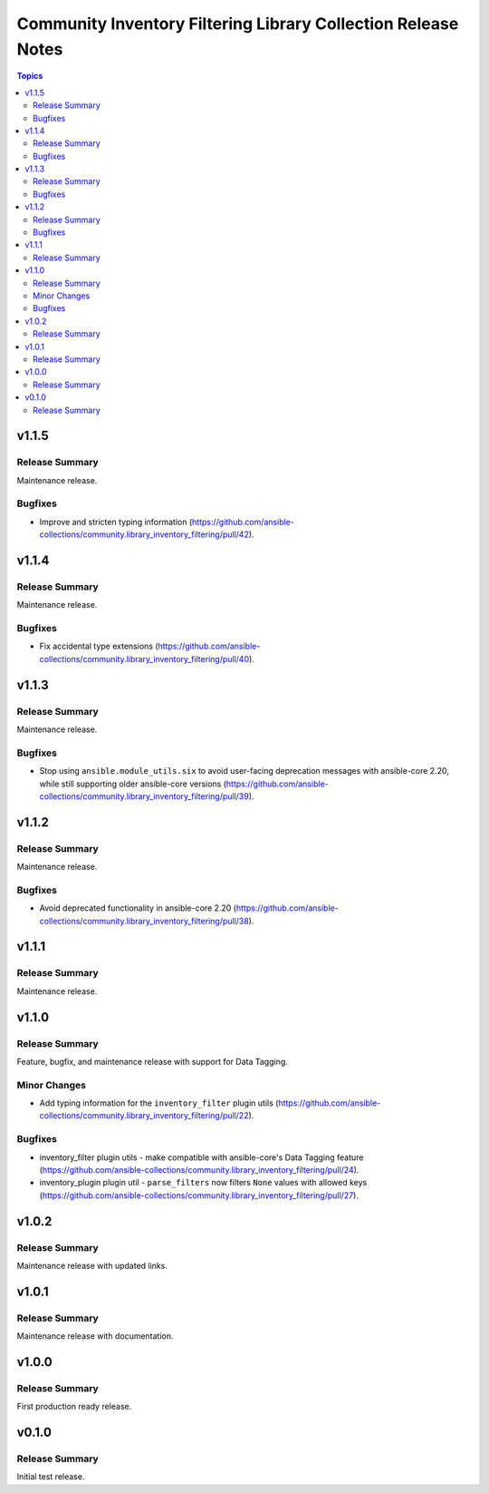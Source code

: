 ==============================================================
Community Inventory Filtering Library Collection Release Notes
==============================================================

.. contents:: Topics

v1.1.5
======

Release Summary
---------------

Maintenance release.

Bugfixes
--------

- Improve and stricten typing information (https://github.com/ansible-collections/community.library_inventory_filtering/pull/42).

v1.1.4
======

Release Summary
---------------

Maintenance release.

Bugfixes
--------

- Fix accidental type extensions (https://github.com/ansible-collections/community.library_inventory_filtering/pull/40).

v1.1.3
======

Release Summary
---------------

Maintenance release.

Bugfixes
--------

- Stop using ``ansible.module_utils.six`` to avoid user-facing deprecation messages with ansible-core 2.20, while still supporting older ansible-core versions (https://github.com/ansible-collections/community.library_inventory_filtering/pull/39).

v1.1.2
======

Release Summary
---------------

Maintenance release.

Bugfixes
--------

- Avoid deprecated functionality in ansible-core 2.20 (https://github.com/ansible-collections/community.library_inventory_filtering/pull/38).

v1.1.1
======

Release Summary
---------------

Maintenance release.

v1.1.0
======

Release Summary
---------------

Feature, bugfix, and maintenance release with support for Data Tagging.

Minor Changes
-------------

- Add typing information for the ``inventory_filter`` plugin utils (https://github.com/ansible-collections/community.library_inventory_filtering/pull/22).

Bugfixes
--------

- inventory_filter plugin utils - make compatible with ansible-core's Data Tagging feature (https://github.com/ansible-collections/community.library_inventory_filtering/pull/24).
- inventory_plugin plugin util - ``parse_filters`` now filters ``None`` values with allowed keys (https://github.com/ansible-collections/community.library_inventory_filtering/pull/27).

v1.0.2
======

Release Summary
---------------

Maintenance release with updated links.

v1.0.1
======

Release Summary
---------------

Maintenance release with documentation.

v1.0.0
======

Release Summary
---------------

First production ready release.

v0.1.0
======

Release Summary
---------------

Initial test release.
